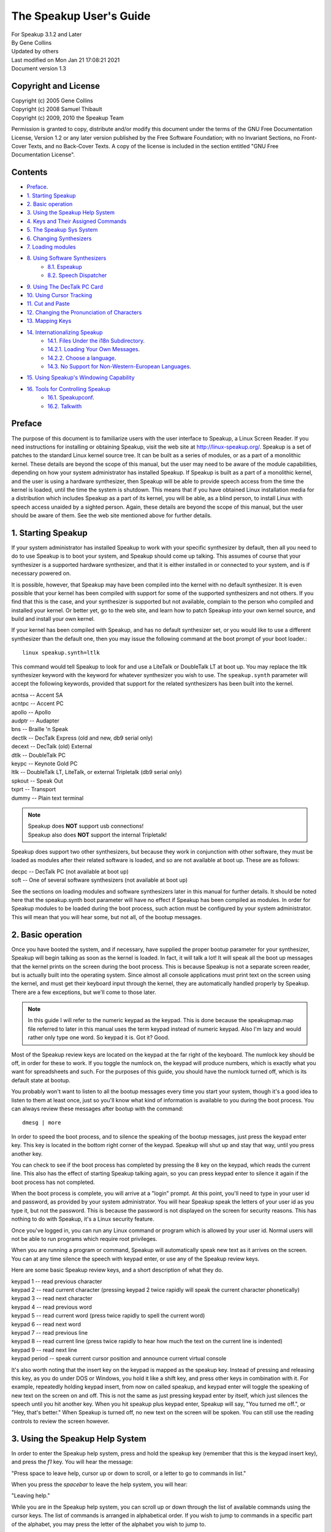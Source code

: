 ========================
The Speakup User's Guide
========================

| For Speakup 3.1.2 and Later
| By Gene Collins
| Updated by others
| Last modified on Mon Jan 21 17:08:21 2021
| Document version 1.3


Copyright and License
=====================

| Copyright (c) 2005  Gene Collins
| Copyright (c) 2008  Samuel Thibault
| Copyright (c) 2009, 2010  the Speakup Team

Permission is granted to copy, distribute and/or modify this document
under the terms of the GNU Free Documentation License, Version 1.2 or
any later version published by the Free Software Foundation; with no
Invariant Sections, no Front-Cover Texts, and no Back-Cover Texts. A
copy of the license is included in the section entitled "GNU Free
Documentation License".


Contents
========

* `Preface`_.

* `1.  Starting Speakup`_
* `2.  Basic operation`_
* `3.  Using the Speakup Help System`_
* `4.  Keys and Their Assigned Commands`_
* `5.  The Speakup Sys System`_
* `6.  Changing Synthesizers`_
* `7.  Loading modules`_
* `8.  Using Software Synthesizers`_
     - `8.1. Espeakup`_
     - `8.2. Speech Dispatcher`_
* `9.  Using The DecTalk PC Card`_
* `10.  Using Cursor Tracking`_
* `11.  Cut and Paste`_
* `12.  Changing the Pronunciation of Characters`_
* `13.  Mapping Keys`_
* `14.  Internationalizing Speakup`_
     - `14.1.  Files Under the i18n Subdirectory`_.
     - `14.2.1.  Loading Your Own Messages`_.
     - `14.2.2. Choose a language`_.
     - `14.3.  No Support for Non-Western-European Languages`_.
* `15.  Using Speakup's Windowing Capability`_
* `16.  Tools for Controlling Speakup`_
     - `16.1.  Speakupconf`_.
     - `16.2.  Talkwith`_


Preface
=======

The purpose of this document is to familiarize users with the user
interface to Speakup, a Linux Screen Reader.  If you need instructions
for installing or obtaining Speakup, visit the web site at
http://linux-speakup.org/.  Speakup is a set of patches to the standard
Linux kernel source tree.  It can be built as a series of modules, or as
a part of a monolithic kernel.  These details are beyond the scope of
this manual, but the user may need to be aware of the module
capabilities, depending on how your system administrator has installed
Speakup.  If Speakup is built as a part of a monolithic kernel, and the
user is using a hardware synthesizer, then Speakup will be able to
provide speech access from the time the kernel is loaded, until the time
the system is shutdown.  This means that if you have obtained Linux
installation media for a distribution which includes Speakup as a part
of its kernel, you will be able, as a blind person, to install Linux
with speech access unaided by a sighted person.  Again, these details
are beyond the scope of this manual, but the user should be aware of
them.  See the web site mentioned above for further details.


1.  Starting Speakup
====================

If your system administrator has installed Speakup to work with your
specific synthesizer by default, then all you need to do to use Speakup
is to boot your system, and Speakup should come up talking.  This
assumes of course  that your synthesizer is a supported hardware
synthesizer, and that it is either installed in or connected to your
system, and is if necessary powered on.

It is possible, however, that Speakup may have been compiled into the
kernel with no default synthesizer.  It is even possible that your
kernel has been compiled with support for some of the supported
synthesizers and not others.  If you find that this is the case, and
your synthesizer is supported but not available, complain to the person
who compiled and installed your kernel.  Or better yet, go to the web
site, and learn how to patch Speakup into your own kernel source, and
build and install your own kernel.

If your kernel has been compiled with Speakup, and has no default
synthesizer set, or you would like to use a different synthesizer than
the default one, then you may issue the following command at the boot
prompt of your boot loader.::

  linux speakup.synth=ltlk

This command would tell Speakup to look for and use a LiteTalk or
DoubleTalk LT at boot up.  You may replace the ltlk synthesizer keyword
with the keyword for whatever synthesizer you wish to use.  The
``speakup.synth`` parameter will accept the following keywords, provided
that support for the related synthesizers has been built into the
kernel.

| acntsa -- Accent SA
| acntpc -- Accent PC
| apollo -- Apollo
| audptr -- Audapter
| bns -- Braille 'n Speak
| dectlk -- DecTalk Express (old and new, db9 serial only)
| decext -- DecTalk (old) External
| dtlk -- DoubleTalk PC
| keypc -- Keynote Gold PC
| ltlk -- DoubleTalk LT, LiteTalk, or external Tripletalk (db9 serial only)
| spkout -- Speak Out
| txprt -- Transport
| dummy -- Plain text terminal

.. note::

   | Speakup does **NOT** support usb connections!
   | Speakup also does **NOT** support the internal Tripletalk!

Speakup does support two other synthesizers, but because they work in
conjunction with other software, they must be loaded as modules after
their related software is loaded, and so are not available at boot up.
These are as follows:

| decpc -- DecTalk PC (not available at boot up)
| soft -- One of several software synthesizers (not available at boot up)

See the sections on loading modules and software synthesizers later in
this manual for further details.  It should be noted here that the
speakup.synth boot parameter will have no effect if Speakup has been
compiled as modules.  In order for Speakup modules to be loaded during
the boot process, such action must be configured by your system
administrator.  This will mean that you will hear some, but not all,  of
the bootup messages.


2.  Basic operation
===================

Once you have booted the system, and if necessary, have supplied the
proper bootup parameter for your synthesizer, Speakup will begin
talking as soon as the kernel is loaded.  In fact, it will talk a lot!
It will speak all the boot up messages that the kernel prints on the
screen during the boot process.  This is because Speakup is not a
separate screen reader, but is actually built into the operating
system.  Since almost all console applications must print text on the
screen using the kernel, and must get their keyboard input through the
kernel, they are automatically handled properly by Speakup.  There are a
few exceptions, but we'll come to those later.

.. note::

  In this guide I will refer to the numeric keypad as the keypad.
  This is done because the speakupmap.map file referred to later in this
  manual uses the term keypad instead of numeric keypad.  Also I'm lazy
  and would rather only type one word.  So keypad it is.  Got it?  Good.

Most of the Speakup review keys are located on the keypad at the far
right of the keyboard.  The numlock key should be off, in order for these
to work.  If you toggle the numlock on, the keypad will produce numbers,
which is exactly what you want for spreadsheets and such.  For the
purposes of this guide, you should have the numlock turned off, which is
its default state at bootup.

You probably won't want to listen to all the bootup messages every time
you start your system, though it's a good idea to listen to them at
least once, just so you'll know what kind of information is available to
you during the boot process.  You can always review these messages after
bootup with the command::

  dmesg | more

In order to speed the boot process, and to silence the speaking of the
bootup messages, just press the keypad enter key.  This key is located
in the bottom right corner of the keypad.  Speakup will shut up and stay
that way, until you press another key.

You can check to see if the boot process has completed by pressing the 8
key on the keypad, which reads the current line.  This also has the
effect of starting Speakup talking again, so you can press keypad enter
to silence it again if the boot process has not completed.

When the boot process is complete, you will arrive at a "login" prompt.
At this point, you'll need to type in your user id and password, as
provided by your system administrator.  You will hear Speakup speak the
letters of your user id as you type it, but not the password.  This is
because the password is not displayed on the screen for security
reasons.  This has nothing to do with Speakup, it's a Linux security
feature.

Once you've logged in, you can run any Linux command or program which is
allowed by your user id.  Normal users will not be able to run programs
which require root privileges.

When you are running a program or command, Speakup will automatically
speak new text as it arrives on the screen.  You can at any time silence
the speech with keypad enter, or use any of the Speakup review keys.

Here are some basic Speakup review keys, and a short description of what
they do.

| keypad 1 -- read previous character
| keypad 2 -- read current character (pressing keypad 2 twice rapidly will speak
	      the current character phonetically)
| keypad 3 -- read next character
| keypad 4 -- read previous word
| keypad 5 -- read current word (press twice rapidly to spell the current word)
| keypad 6 -- read next word
| keypad 7 -- read previous line
| keypad 8 -- read current line (press twice rapidly to hear how much the
	      text on the current line is indented)
| keypad 9 -- read next line
| keypad period -- speak current cursor position and announce current
		   virtual console

It's also worth noting that the insert key on the keypad is mapped
as the speakup key.  Instead of pressing and releasing this key, as you
do under DOS or Windows, you hold it like a shift key, and press other
keys in combination with it.  For example, repeatedly holding keypad
insert, from now on called speakup, and keypad enter will toggle the
speaking of new text on the screen on and off.  This is not the same as
just pressing keypad enter by itself, which just silences the speech
until you hit another key.  When you hit speakup plus keypad enter,
Speakup will say, "You turned me off.", or "Hey, that's better."  When
Speakup is turned off, no new text on the screen will be spoken.  You
can still use the reading controls to review the screen however.


3.  Using the Speakup Help System
=================================

In order to enter the Speakup help system, press and hold the speakup
key (remember that this is the keypad insert key), and press the `f1` key.
You will hear the message:

"Press space to leave help, cursor up or down to scroll, or a letter to
go to commands in list."

When you press the `spacebar` to leave the help system, you will hear:

"Leaving help."

While you are in the Speakup help system, you can scroll up or down
through the list of available commands using the cursor keys.  The list
of commands is arranged in alphabetical order.  If you wish to jump to
commands in a specific part of the alphabet, you may press the letter of
the alphabet you wish to jump to.

You can also just explore by typing keyboard keys.  Pressing keys will
cause Speakup to speak the command associated with that key.  For
example, if you press the keypad 8 key, you will hear:

"Keypad 8 is line, say current."

You'll notice that some commands do not have keys assigned to them.
This is because they are very infrequently used commands, and are also
accessible through the sys system.  We'll discuss the sys system later
in this manual.

You'll also notice that some commands have two keys assigned to them.
This is because Speakup has a built in set of alternative key bindings
for laptop users.  The alternate speakup key is the `caps lock` key.  You
can press and hold the `caps lock` key, while pressing an alternate
speakup command key to activate the command.  On most laptops, the
numeric keypad is defined as the keys in the `j k l` area of the keyboard.

There is usually a function key which turns this keypad function on and
off, and some other key which controls the numlock state.  Toggling the
keypad functionality on and off can become a royal pain.  So, Speakup
gives you a simple way to get at an alternative set of key mappings for
your laptop.  These are also available by default on desktop systems,
because Speakup does not know whether it is running on a desktop or
laptop.  So you may choose which set of Speakup keys to use.  Some
system administrators may have chosen to compile Speakup for a desktop
system without this set of alternate key bindings, but these details are
beyond the scope of this manual.  To use the `caps lock` for its normal
purpose, hold the shift key while toggling the `caps lock` on and off.

.. note::

  Holding the `caps lock` key and pressing the `z` key will toggle the
  alternate `j k l` keypad on and off.


4.  Keys and Their Assigned Commands
====================================

In this section, we'll go through a list of all the speakup keys and
commands.  You can also get a list of commands and assigned keys from
the help system.

The following list was taken from the ``speakupmap.map`` file.  Key
assignments are on the left of the equal sign, and the associated
Speakup commands are on the right.  The designation "spk" means to press
and hold the speakup key, a.k.a. keypad insert, a.k.a. `caps lock`, while
pressing the other specified key.

| spk key_f9 = punc_level_dec
| spk key_f10 = punc_level_inc
| spk key_f11 = reading_punc_dec
| spk key_f12 = reading_punc_inc
| spk key_1 = vol_dec
| spk key_2 =  vol_inc
| spk key_3 = pitch_dec
| spk key_4 = pitch_inc
| spk key_5 = rate_dec
| spk key_6 = rate_inc
| key_kpasterisk = toggle_cursoring
| spk key_kpasterisk = speakup_goto
| spk key_f1 = speakup_help
| spk key_f2 = set_win
| spk key_f3 = clear_win
| spk key_f4 = enable_win
| spk key_f5 = edit_some
| spk key_f6 = edit_most
| spk key_f7 = edit_delim
| spk key_f8 = edit_repeat
| shift spk key_f9 = edit_exnum
|  key_kp7 = say_prev_line
| spk key_kp7 = left_edge
|  key_kp8 = say_line
| double  key_kp8 = say_line_indent
| spk key_kp8 = say_from_top
|  key_kp9 = say_next_line
| spk  key_kp9 = top_edge
|  key_kpminus = speakup_parked
| spk key_kpminus = say_char_num
|  key_kp4 = say_prev_word
| spk key_kp4 = say_from_left
|  key_kp5 = say_word
| double key_kp5 = spell_word
| spk key_kp5 = spell_phonetic
|  key_kp6 = say_next_word
| spk key_kp6 = say_to_right
|  key_kpplus = say_screen
| spk key_kpplus = say_win
|  key_kp1 = say_prev_char
| spk key_kp1 = right_edge
|  key_kp2 = say_char
| spk key_kp2 = say_to_bottom
| double key_kp2 = say_phonetic_char
|  key_kp3 = say_next_char
| spk  key_kp3 = bottom_edge
|  key_kp0 = spk_key
|  key_kpdot = say_position
| spk key_kpdot = say_attributes
| key_kpenter = speakup_quiet
| spk key_kpenter = speakup_off
| key_sysrq = speech_kill
|  key_kpslash = speakup_cut
| spk key_kpslash = speakup_paste
| spk key_pageup = say_first_char
| spk key_pagedown = say_last_char
| key_capslock = spk_key
|  spk key_z = spk_lock
| key_leftmeta = spk_key
| ctrl spk key_0 = speakup_goto
| spk key_u = say_prev_line
| spk key_i = say_line
| double spk key_i = say_line_indent
| spk key_o = say_next_line
| spk key_minus = speakup_parked
| shift spk key_minus = say_char_num
| spk key_j = say_prev_word
| spk key_k = say_word
| double spk key_k = spell_word
| spk key_l = say_next_word
| spk key_m = say_prev_char
| spk key_comma = say_char
| double spk key_comma = say_phonetic_char
| spk key_dot = say_next_char
| spk key_n = say_position
|  ctrl spk key_m = left_edge
|  ctrl spk key_y = top_edge
|  ctrl spk key_dot = right_edge
| ctrl spk key_p = bottom_edge
| spk key_apostrophe = say_screen
| spk key_h = say_from_left
| spk key_y = say_from_top
| spk key_semicolon = say_to_right
| spk key_p = say_to_bottom
| spk key_slash = say_attributes
|  spk key_enter = speakup_quiet
|  ctrl  spk key_enter = speakup_off
|  spk key_9 = speakup_cut
| spk key_8 = speakup_paste
| shift spk key_m = say_first_char
|  ctrl spk key_semicolon = say_last_char
| spk key_r = read_all_doc


5.  The Speakup Sys System
==========================

The Speakup screen reader also creates a speakup subdirectory as a part
of the sys system.

As a convenience, run as root::

  ln -s /sys/accessibility/speakup /speakup

to directly access speakup parameters from /speakup.
You can see these entries by typing the command::

  ls -1 /speakup/*

If you issue the above ls command, you will get back something like
this::

  /speakup/attrib_bleep
  /speakup/bell_pos
  /speakup/bleep_time
  /speakup/bleeps
  /speakup/cursor_time
  /speakup/delimiters
  /speakup/ex_num
  /speakup/key_echo
  /speakup/keymap
  /speakup/no_interrupt
  /speakup/punc_all
  /speakup/punc_level
  /speakup/punc_most
  /speakup/punc_some
  /speakup/reading_punc
  /speakup/repeats
  /speakup/say_control
  /speakup/say_word_ctl
  /speakup/silent
  /speakup/spell_delay
  /speakup/synth
  /speakup/synth_direct
  /speakup/version

  /speakup/i18n:
  announcements
  characters
  chartab
  colors
  ctl_keys
  formatted
  function_names
  key_names
  states

  /speakup/soft:
  caps_start
  caps_stop
  delay_time
  direct
  freq
  full_time
  jiffy_delta
  pitch
  inflection
  punct
  rate
  tone
  trigger_time
  voice
  vol

Notice the two subdirectories of ``/speakup``: ``/speakup/i18n`` and
``/speakup/soft``.
The `i18n` subdirectory is described in a later section.
The files under ``/speakup/soft`` represent settings that are specific to the
driver for the software synthesizer.  If you use the LiteTalk, your
synthesizer-specific settings would be found in ``/speakup/ltlk``.  In other words,
a subdirectory named ``/speakup/KWD`` is created to hold parameters specific
to the device whose keyword is KWD.
These parameters include volume, rate, pitch, and others.

In addition to using the Speakup hot keys to change such things as
volume, pitch, and rate, you can also echo values to the appropriate
entry in the ``/speakup`` directory.  This is very useful, since it
lets you control Speakup parameters from within a script.  How you
would write such scripts is somewhat beyond the scope of this manual,
but I will include a couple of simple examples here to give you a
general idea of what such scripts can do.

Suppose for example, that you wanted to control both the punctuation
level and the reading punctuation level at the same time.  For
simplicity, we'll call them punc0, punc1, punc2, and punc3.  The scripts
might look something like this:

.. code-block:: shell

  #!/bin/bash
  # punc0
  # set punc and reading punc levels to 0
  echo 0 >/speakup/punc_level
  echo 0 >/speakup/reading_punc
  echo Punctuation level set to 0.

  #!/bin/bash
  # punc1
  # set punc and reading punc levels to 1
  echo 1 >/speakup/punc_level
  echo 1 >/speakup/reading_punc
  echo Punctuation level set to 1.

  #!/bin/bash
  # punc2
  # set punc and reading punc levels to 2
  echo 2 >/speakup/punc_level
  echo 2 >/speakup/reading_punc
  echo Punctuation level set to 2.

  #!/bin/bash
  # punc3
  # set punc and reading punc levels to 3
  echo 3 >/speakup/punc_level
  echo 3 >/speakup/reading_punc
  echo Punctuation level set to 3.

If you were to store these four small scripts in a directory in your
path, perhaps ``/usr/local/bin``, and set the permissions to 755 with the
``chmod`` command, then you could change the default reading punc and
punctuation levels at the same time by issuing just one command.  For
example, if you were to execute the punc3 command at your shell prompt,
then the reading punc and punc level would both get set to 3.

.. note::

  The above scripts were written to work with bash, but
  regardless of which shell you use, you should be able to do something
  similar.

The Speakup sys system also has another interesting use.  You can echo
Speakup parameters into the sys system in a script during system
startup, and speakup will return to your preferred parameters every time
the system is rebooted.

Most of the Speakup sys parameters can be manipulated by a regular user
on the system.  However, there are a few parameters that are dangerous
enough that they should only be manipulated by the root user on your
system.  There are even some parameters that are read only, and cannot
be written to at all.  For example, the version entry in the Speakup
sys system is read only.  This is because there is no reason for a user
to tamper with the version number which is reported by Speakup.  Doing
an ``ls -l`` on ``/speakup/version`` will return this::

  -r--r--r--    1 root     root            0 Mar 21 13:46 /speakup/version

As you can see, the version entry in the Speakup sys system is read
only, is owned by root, and belongs to the root group.  Doing a cat of
``/speakup/version`` will display the Speakup version number, like
this::

  cat /speakup/version
  Speakup v-2.00 CVS: Thu Oct 21 10:38:21 EDT 2004
  synth dtlk version 1.1

The display shows the Speakup version number, along with the version
number of the driver for the current synthesizer.

Looking at entries in the Speakup sys system can be useful in many
ways.  For example, you might wish to know what level your volume is set
at.  You could type::

  cat /speakup/KWD/vol
  # Replace KWD with the keyword for your synthesizer, E.G., ltlk for LiteTalk.
  5

The number five which comes back is the level at which the synthesizer
volume is set at.

All the entries in the Speakup sys system are readable, some are
writable by root only, and some are writable by everyone.  Unless you
know what you are doing, you should probably leave the ones that are
writable by root only alone.  Most of the names are self explanatory.
Vol for controlling volume, pitch for pitch, inflection for pitch range, rate
for controlling speaking rate, etc.  If you find one you aren't sure about, you
can post a query on the Speakup list.


6.  Changing Synthesizers
=========================

It is possible to change to a different synthesizer while speakup is
running.  In other words, it is not necessary to reboot the system
in order to use a different synthesizer.  You can simply echo the
synthesizer keyword to the ``/speakup/synth`` sys entry.
Depending on your situation, you may wish to echo none to the synth
sys entry, to disable speech while one synthesizer is disconnected and
a second one is connected in its place.  Then echo the keyword for the
new synthesizer into the synth sys entry in order to start speech
with the newly connected synthesizer.  See the list of synthesizer
keywords in section 1 to find the keyword which matches your synth.


7.  Loading modules
===================

As mentioned earlier, Speakup can either be completely compiled into the
kernel, with the exception of the help module, or it can be compiled as
a series of modules.   When compiled as modules, Speakup will only be
able to speak some of the bootup messages if your system administrator
has configured the system to load the modules at boo time. The modules
can  be loaded after the file systems have been checked and mounted, or
from an initrd.  There is a third possibility.  Speakup can be compiled
with some components built into the kernel, and others as modules.  As
we'll see in the next section, this is particularly useful when you are
working with software synthesizers.

If Speakup is completely compiled as modules, then you must use the
modprobe command to load Speakup.  You do this by loading the module for
the synthesizer driver you wish to use.  The driver modules are all
named speakup_<keyword>, where <keyword> is the keyword for the
synthesizer you want.  So, in order to load the driver for the DecTalk
Express, you would type the following command::

  modprobe speakup_dectlk

Issuing this command would load the DecTalk Express driver and all other
related Speakup modules necessary to get Speakup up and running.

To completely unload Speakup, again presuming that it is entirely built
as modules, you would give the command::

  modprobe -r speakup_dectlk

The above command assumes you were running a DecTalk Express.  If you
were using a different synth, then you would substitute its keyword in
place of `dectlk`.

If you have multiple drivers loaded, you need to unload all of them, in
order to completely unload Speakup.
For example, if you have loaded both the dectlk and ltlk drivers, use the
command::

  modprobe -r speakup_dectlk speakup_ltlk

You cannot unload the driver for software synthesizers when a user-space
daemon is using ``/dev/softsynth``.  First, kill the daemon.  Next, remove
the driver with the command::

  modprobe -r speakup_soft

Now, suppose we have a situation where the main Speakup component
is built into the kernel, and some or all of the drivers are built as
modules.  Since the main part of Speakup is compiled into the kernel, a
partial Speakup sys system has been created which we can take advantage
of by simply echoing the synthesizer keyword into the
``/speakup/synth`` sys entry.  This will cause the kernel to
automatically load the appropriate driver module, and start Speakup
talking.  To switch to another synth, just echo a new keyword to the
synth sys entry.  For example, to load the DoubleTalk LT driver,
you would type::

  echo ltlk >/speakup/synth

You can use the ``modprobe -r`` command to unload driver modules, regardless
of whether the main part of Speakup has been built into the kernel or
not.


8.  Using Software Synthesizers
===============================

Using a software synthesizer requires that some other software be
installed and running on your system.  For this reason, software
synthesizers are not available for use at bootup, or during a system
installation process.
There are two freely-available solutions for software speech: Espeakup and
Speech Dispatcher.
These are described in subsections `8.1. Espeakup`_ and
`8.2. Speech Dispatcher`_, respectively.

During the rest of this section, we assume that `speakup_soft` is either
built in to your kernel, or loaded as a module.

If your system does not have udev installed , before you can use a
software synthesizer, you must have created the ``/dev/softsynth`` device.
If you have not already done so, issue the following commands as root::

  cd /dev
  mknod softsynth c 10 26

While we are at it, we might just as well create the ``/dev/synth`` device,
which can be used to let user space programs send information to your
synthesizer.  To create ``/dev/synth``, change to the ``/dev`` directory, and
issue the following command as root::

  mknod synth c 10 25

of both.

8.1. Espeakup
-------------

Espeakup is a connector between Speakup and the eSpeak software synthesizer.
Espeakup may already be available as a package for your distribution
of Linux.  If it is not packaged, you need to install it manually.
You can find it in the ``contrib/`` subdirectory of the Speakup sources.
The filename is ``espeakup-$VERSION.tar.bz2``, where ``$VERSION``
depends on the current release of Espeakup.  The Speakup 3.1.2 source
ships with version 0.71 of Espeakup.
The README file included with the Espeakup sources describes the process
of manual installation.

Assuming that Espeakup is installed, either by the user or by the distributor,
follow these steps to use it.

Tell Speakup to use the "soft driver::

  echo soft > /speakup/synth

Finally, start the espeakup program.  There are two ways to do it.
Both require root privileges.

If Espeakup was installed as a package for your Linux distribution,
you probably have a distribution-specific script that controls the operation
of the daemon.  Look for a file named espeakup under ``/etc/init.d`` or
``/etc/rc.d``.  Execute the following command with root privileges::

  /etc/init.d/espeakup start

Replace ``init.d`` with ``rc.d``, if your distribution uses scripts located
under ``/etc/rc.d``.
Your distribution will also have a procedure for starting daemons at
boot-time, so it is possible to have software speech as soon as user-space
daemons are started by the bootup scripts.
These procedures are not described in this document.

If you built Espeakup manually, the ``make install`` step placed the binary
under ``/usr/bin``.
Run the following command as root::

  /usr/bin/espeakup

Espeakup should start speaking.

8.2. Speech Dispatcher
----------------------

For this option, you must have a package called
Speech Dispatcher running on your system, and it must be configured to
work with one of its supported software synthesizers.

Two open source synthesizers you might use are Flite and Festival.  You
might also choose to purchase the Software DecTalk from Fonix Sales Inc.
If you run a google search for Fonix, you'll find their web site.

You can obtain a copy of Speech Dispatcher from free(b)soft at
http://www.freebsoft.org/.  Follow the installation instructions that
come with Speech Dispatcher in order to install and configure Speech
Dispatcher.  You can check out the web site for your Linux distribution
in order to get a copy of either Flite or Festival.  Your Linux
distribution may also have a precompiled Speech Dispatcher package.

Once you've installed, configured, and tested Speech Dispatcher with your
chosen software synthesizer, you still need one more piece of software
in order to make things work.  You need a package called speechd-up.
You get it from the free(b)soft web site mentioned above.  After you've
compiled and installed speechd-up, you are almost ready to begin using
your software synthesizer.

Now you can begin using your software synthesizer.  In order to do so,
echo the soft keyword to the synth sys entry like this::

  echo soft >/speakup/synth

Next run the speechd_up command like this::

  speechd_up &

Your synth should now start talking, and you should be able to adjust
the pitch, rate, etc.


9.  Using The DecTalk PC Card
=============================

The DecTalk PC card is an ISA card that is inserted into one of the ISA
slots in your computer.  It requires that the DecTalk PC software be
installed on your computer, and that the software be loaded onto the
Dectalk PC card before it can be used.

You can get the ``dec_pc.tgz`` file from the linux-speakup.org site.  The
``dec_pc.tgz`` file is in the ``~ftp/pub/linux/speakup`` directory.

After you have downloaded the ``dec_pc.tgz`` file, untar it in your home
directory, and read the Readme file in the newly created ``dec_pc``
directory.

The easiest way to get the software working is to copy the entire ``dec_pc``
directory into ``/user/local/lib``.  To do this, su to root in your home
directory, and issue the command::

  cp dec_pc /usr/local/lib

You will need to copy the dtload command from the dec_pc directory to a
directory in your path. Either ``/usr/bin`` or ``/usr/local/bin`` is a
good choice.

You can now run the dtload command in order to load the DecTalk PC
software onto the card.  After you have done this, ``echo`` the decpc
keyword to the synth entry in the sys system like this::

  echo decpc >/speakup/synth

Your DecTalk PC should start talking, and then you can adjust the pitch,
rate, volume, voice, etc.  The voice entry in the Speakup sys system
will accept a number from 0 through 7 for the DecTalk PC synthesizer,
which will give you access to some of the DecTalk voices.


10.  Using Cursor Tracking
==========================

In Speakup version 2.0 and later, cursor tracking is turned on by
default.  This means that when you are using an editor, Speakup will
automatically speak characters as you move left and right with the
cursor keys, and lines as you move up and down with the cursor keys.
This is the traditional sort of cursor tracking.
Recent versions of Speakup provide two additional ways to control the
text that is spoken when the cursor is moved:
"highlight tracking" and "read window."
They are described later in this section.
Sometimes, these modes get in your way, so you can disable cursor tracking
altogether.

You may select among the various forms of cursor tracking using the keypad
asterisk key.
Each time you press this key, a new mode is selected, and Speakup speaks
the name of the new mode.  The names for the four possible states of cursor
tracking are: "cursoring on", "highlight tracking", "read window",
and "cursoring off."  The keypad asterisk key moves through the list of
modes in a circular fashion.

If highlight tracking is enabled, Speakup tracks highlighted text,
rather than the cursor itself. When you move the cursor with the arrow keys,
Speakup speaks the currently highlighted information.
This is useful when moving through various menus and dialog boxes.
If cursor tracking isn't helping you while navigating a menu,
try highlight tracking.

With the "read window" variety of cursor tracking, you can limit the text
that Speakup speaks by specifying a window of interest on the screen.
See section 15 for a description of the process of defining windows.
When you move the cursor via the arrow keys, Speakup only speaks
the contents of the window.  This is especially helpful when you are hearing
superfluous speech.  Consider the following example.

Suppose that you are at a shell prompt.  You use bash, and you want to
explore your command history using the up and down arrow keys.  If you
have enabled cursor tracking, you will hear two pieces of information.
Speakup speaks both your shell prompt and the current entry from the
command history.  You may not want to hear the prompt repeated
each time you move, so you can silence it by specifying a window.  Find
the last line of text on the screen.  Clear the current window by pressing
the key combination speakup `f3`.  Use the review cursor to find the first
character that follows your shell prompt.  Press speakup + `f2` twice, to
define a one-line window.  The boundaries of the window are the
character following the shell prompt and the end of the line.  Now, cycle
through the cursor tracking modes using keypad asterisk, until Speakup
says "read window."  Move through your history using your arrow keys.
You will notice that Speakup no longer speaks the redundant prompt.

Some folks like to turn cursor tracking off while they are using the
lynx web browser.  You definitely want to turn cursor tracking off when
you are using the alsamixer application.  Otherwise, you won't be able
to hear your mixer settings while you are using the arrow keys.


11.  Cut and Paste
==================

One of Speakup's more useful features is the ability to cut and paste
text on the screen.  This means that you can capture information from a
program, and paste that captured text into a different place in the
program, or into an entirely different program, which may even be
running on a different console.

For example, in this manual, we have made references to several web
sites.  It would be nice if you could cut and paste these urls into your
web browser.  Speakup does this quite nicely.  Suppose you wanted to
past the following url into your browser:

http://linux-speakup.org/

Use the speakup review keys to position the reading cursor on the first
character of the above url.  When the reading cursor is in position,
press the keypad slash key once.  Speakup will say, "mark".  Next,
position the reading cursor on the rightmost character of the above
url. Press the keypad slash key once again to actually cut the text
from the screen.  Speakup will say, "cut".  Although we call this
cutting, Speakup does not actually delete the cut text from the screen.
It makes a copy of the text in a special buffer for later pasting.

Now that you have the url cut from the screen, you can paste it into
your browser, or even paste the url on a command line as an argument to
your browser.

Suppose you want to start lynx and go to the Speakup site.

You can switch to a different console with the alt left and right
arrows, or you can switch to a specific console by typing alt and a
function key.  These are not Speakup commands, just standard Linux
console capabilities.

Once you've changed to an appropriate console, and are at a shell prompt,
type the word lynx, followed by a space.  Now press and hold the speakup
key, while you type the keypad slash character.  The url will be pasted
onto the command line, just as though you had typed it in.  Press the
enter key to execute the command.

The paste buffer will continue to hold the cut information, until a new
mark and cut operation is carried out.  This means you can paste the cut
information as many times as you like before doing another cut
operation.

You are not limited to cutting and pasting only one line on the screen.
You can also cut and paste rectangular regions of the screen.  Just
position the reading cursor at the top left corner of the text to be
cut, mark it with the keypad slash key, then position the reading cursor
at the bottom right corner of the region to be cut, and cut it with the
keypad slash key.


12.  Changing the Pronunciation of Characters
=============================================

Through the ``/speakup/i18n/characters`` sys entry, Speakup gives you the
ability to change how Speakup pronounces a given character.  You could,
for example, change how some punctuation characters are spoken.  You can
even change how Speakup will pronounce certain letters.

You may, for example, wish to change how Speakup pronounces the z
character.  The author of Speakup, Kirk Reiser, is Canadian, and thus
believes that the z should be pronounced zed.  If you are an American,
you might wish to use the zee pronunciation instead of zed.  You can
change the pronunciation of both the upper and lower case z with the
following two commands::

  echo 90 zee >/speakup/characters
  echo 122 zee >/speakup/characters

Let's examine the parts of the two previous commands.  They are issued
at the shell prompt, and could be placed in a startup script.

The word echo tells the shell that you want to have it display the
string of characters that follow the word echo.  If you were to just
type::

  echo hello.

You would get the word hello printed on your screen as soon as you
pressed the enter key.  In this case, we are echoing strings that we
want to be redirected into the sys system.

The numbers 90 and 122 in the above echo commands are the ascii numeric
values for the upper and lower case z, the characters we wish to change.

The string zee is the pronunciation that we want Speakup to use for the
upper and lower case z.

The ``>`` symbol redirects the output of the echo command to a file, just
like in DOS, or at the Windows command prompt.

And finally, ``/speakup/i18n/characters`` is the file entry in the sys system
where we want the output to be directed.  Speakup looks at the numeric
value of the character we want to change, and inserts the pronunciation
string into an internal table.

You can look at the whole table with the following command::

  cat /speakup/i18n/characters

Speakup will then print out the entire character pronunciation table.  I
won't display it here, but leave you to look at it at your convenience.


13.  Mapping Keys
=================

Speakup has the capability of allowing you to assign or "map" keys to
internal Speakup commands.  This section necessarily assumes you have a
Linux kernel source tree installed, and that it has been patched and
configured with Speakup.  How you do this is beyond the scope of this
manual.  For this information, visit the Speakup web site at
http://linux-speakup.org/.  The reason you'll need the kernel source
tree patched with Speakup is that the genmap utility you'll need for
processing keymaps is in the
``/usr/src/linux-<version_number>/drivers/char/speakup`` directory.  The
``<version_number>`` in the above directory path is the version number of
the Linux source tree you are working with.

So ok, you've gone off and gotten your kernel source tree, and patched
and configured it.  Now you can start manipulating keymaps.

You can either use the
``/usr/src/linux-<version_number>/drivers/char/speakup/speakupmap.map`` file
included with the Speakup source, or you can cut and paste the copy in
section 4 into a separate file.  If you use the one in the Speakup
source tree, make sure you make a backup of it before you start making
changes.  You have been warned!

Suppose that you want to swap the key assignments for the Speakup
say_last_char and the Speakup say_first_char commands.  The
speakupmap.map lists the key mappings for these two commands as follows::

  spk key_pageup = say_first_char
  spk key_pagedown = say_last_char

You can edit your copy of the speakupmap.map file and swap the command
names on the right side of the ``=`` (equals) sign.  You did make a backup,
right?  The new keymap lines would look like this::

  spk key_pageup = say_last_char
  spk key_pagedown = say_first_char

After you edit your copy of the speakupmap.map file, save it under a new
file name, perhaps newmap.map.  Then exit your editor and return to the
shell prompt.

You are now ready to load your keymap with your swapped key assignments.
Assuming that you saved your new keymap as the file newmap.map, you
would load your keymap into the sys system like this::

  /usr/src/linux-<version_number>/drivers/char/speakup/genmap newmap.map >/speakup/keymap


.. note::

  Remember to substitute your kernel version number for the
  ``<version_number>`` in the above command.

Your say first and say last characters should now be swapped.  Pressing
speakup pagedown should read you the first non-whitespace character on
the line your reading cursor is in, and pressing speakup pageup should
read you the last character on the line your reading cursor is in.

.. note::

  These new mappings will only stay in effect until you reboot,
  or until you load another keymap.

One final warning.  If you try to load a partial map, you will quickly
find that all the mappings you didn't include in your file got deleted
from the working map.  Be extremely careful, and always make a backup!
You have been warned!


14.  Internationalizing Speakup
===============================

Speakup indicates various conditions to the user by speaking messages.
For instance, when you move to the left edge of the screen with the
review keys, Speakup says, "left."
Prior to version 3.1.0 of Speakup, all of these messages were in English,
and they could not be changed.  If you used a non-English synthesizer,
you still heard English messages, such as "left" and "cursoring on."
In version 3.1.0 or higher, one may load translations for the various
messages via the ``/sys`` filesystem.

The directory ``/speakup/i18n`` contains several collections of messages.
Each group of messages is stored in its own file.
The following section lists all of these files, along with a brief description
of each.

14.1.  Files Under the i18n Subdirectory
----------------------------------------

announcements
  This file contains various general announcements, most of which cannot
  be categorized.  You will find messages such as "You killed Speakup",
  "I'm alive", "leaving help", "parked", "unparked", and others.
  You will also find the names of the screen edges and cursor tracking modes
  here.

characters
  See `12.  Changing the Pronunciation of Characters`_ for a description
  of this file.

chartab
  See `12.  Changing the Pronunciation of Characters`_.  Unlike the rest
  of the files in the i18n subdirectory, this one does not contain messages
  to be spoken.

colors
  When you use the "say attributes" function, Speakup says the name of the
  foreground and background colors.  These names come from the i18n/colors
  file.

ctl_keys
  Here, you will find names of control keys.  These are used with Speakup's
  say_control feature.

formatted
  This group of messages contains embedded formatting codes, to specify
  the type and width of displayed data.  If you change these, you must
  preserve all of the formatting codes, and they must appear in the order
  used by the default messages.

function_names
  Here, you will find a list of names for Speakup functions.  These are used
  by the help system.  For example, suppose that you have activated help mode,
  and you pressed keypad 3.  Speakup says:
  "keypad 3 is character, say next."
  The message "character, say next" names a Speakup function, and it
  comes from this function_names file.

key_names
  Again, key_names is used by Speakup's help system.  In the previous
  example, Speakup said that you pressed "keypad 3."
  This name came from the key_names file.

states
  This file contains names for key states.
  Again, these are part of the help system.  For instance, if you had pressed
  speakup + keypad 3, you would hear:
  "speakup keypad 3 is go to bottom edge."
  The speakup key is depressed, so the name of the key state is speakup.
  This part of the message comes from the states collection.

14.2.1.  Loading Your Own Messages
----------------------------------

The files under the i18n subdirectory all follow the same format.
They consist of lines, with one message per line.
Each message is represented by a number, followed by the text of the message.
The number is the position of the message in the given collection.
For example, if you view the file ``/speakup/i18n/colors``, you will see the
following list::

  0 - black
  1 - blue
  2 - green
  3 - cyan
  4 - red
  5 - magenta
  6 - yellow
  7 - white
  8 - grey

You can change one message, or you can change a whole group.
To load a whole collection of messages from a new source, simply use
the cp command::

  cp ~/my_colors /speakup/i18n/colors

You can change an individual message with the echo command,
as shown in the following example.

The Spanish name for the color blue is azul.
Looking at the colors file, we see that the name "blue" is at position 1
within the colors group.  Let's change blue to azul::

  echo '1 azul' > /speakup/i18n/colors

The next time that Speakup says message 1 from the colors group, it will
say "azul", rather than "blue."

14.2.2. Choose a language
-------------------------

In the future, translations into various languages will be made available,
and most users will just load the files necessary for their language. So far,
only French language is available beyond native Canadian English language.

French is only available after you are logged in.

Canadian English is the default language. To toggle another language,
download the source of Speakup and untar it in your home directory. The
following command should let you do this::

  tar xvjf speakup-<version>.tar.bz2

where ``<version>`` is the version number of the application.

Next, change to the newly created directory, then into the tools/ directory, and
run the script speakup_setlocale. You are asked the language that you want to
use. Type the number associated to your language (e.g. fr for French) then press
Enter. Needed files are copied in the i18n directory.

Note: the speakupconf must be installed on your system so that settings are saved.
Otherwise, you will have an error: your language will be loaded but you will
have to run the script again every time Speakup restarts.
See section 16.1. for information about speakupconf.

You will have to repeat these steps for any change of locale, i.e. if you wish
change the speakup's language or charset (iso-8859-15 ou UTF-8).

If you wish store the settings, note that at your next login, you will need to
do::

  speakup load

Alternatively, you can add the above line to your file
``~/.bashrc`` or ``~/.bash_profile``.

If your system administrator ran himself the script, all the users will be able
to change from English to the language choosed by root and do directly
speakupconf load (or add this to the ``~/.bashrc`` or
``~/.bash_profile`` file). If there are several languages to handle, the
administrator (or every user) will have to run the first steps until speakupconf
save, choosing the appropriate language, in every user's home directory. Every
user will then be able to do speakupconf load, Speakup will load his own settings.

14.3.  No Support for Non-Western-European Languages
----------------------------------------------------

As of the current release, Speakup only supports Western European languages.
Support for the extended characters used by languages outside of the Western
European family of languages is a work in progress.


15.  Using Speakup's Windowing Capability
=========================================

Speakup has the capability of defining and manipulating windows on the
screen.  Speakup uses the term "Window", to mean a user defined area of
the screen.  The key strokes for defining and manipulating Speakup
windows are as follows::

  speakup + f2 -- Set the bounds of the window.
  Speakup + f3 -- clear the current window definition.
  speakup + f4 -- Toggle window silence on and off.
  speakup + keypad plus -- Say the currently defined window.

These capabilities are useful for tracking a certain part of the screen
without rereading the whole screen, or for silencing a part of the
screen that is constantly changing, such as a clock or status line.

There is no way to save these window settings, and you can only have one
window defined for each virtual console.  There is also no way to have
windows automatically defined for specific applications.

In order to define a window, use the review keys to move your reading
cursor to the beginning of the area you want to define.  Then press
speakup + `f2`.  Speakup will tell you that the window starts at the
indicated row and column position.  Then move the reading cursor to the
end of the area to be defined as a window, and press speakup + `f2` again.
If there is more than one line in the window, Speakup will tell you
that the window ends at the indicated row and column position.  If there
is only one line in the window, then Speakup will tell you that the
window is the specified line on the screen.  If you are only defining a
one line window, you can just press speakup + `f2` twice after placing the
reading cursor on the line you want to define as a window.  It is not
necessary to position the reading cursor at the end of the line in order
to define the whole line as a window.


16.  Tools for Controlling Speakup
==================================

The speakup distribution includes extra tools (in the tools directory)
which were written to make speakup easier to use.  This section will
briefly describe the use of these tools.

16.1.  Speakupconf
------------------

speakupconf began life as a contribution from Steve Holmes, a member of
the speakup community.  We would like to thank him for his work on the
early versions of this project.

This script may be installed as part of your linux distribution, but if
it isn't, the recommended places to put it are ``/usr/local/bin`` or
``/usr/bin``.  This script can be run by any user, so it does not require
root privileges.

Speakupconf allows you to save and load your Speakup settings.  It works
by reading and writing the ``/sys`` files described above.

The directory that speakupconf uses to store your settings depends on
whether it is run from the root account.  If you execute speakupconf as
root, it uses the directory ``/etc/speakup``.  Otherwise, it uses the directory
``~/.speakup``, where ``~`` is your home directory.
Anyone who needs to use Speakup from your console can load his own custom
settings with this script.

speakupconf takes one required argument: load or save.
Use the command::

  speakupconf save

to save your Speakup settings, and::

  speakupconf load

to load them into Speakup.

A second argument may be specified to use an alternate directory to
load or save the speakup parameters.

16.2.  Talkwith
---------------

Charles Hallenbeck, another member of the speakup community, wrote the
initial versions of this script, and we would also like to thank him for
his work on it.

This script needs root privileges to run, so if it is not installed as
part of your linux distribution, the recommended places to install it
are ``/usr/local/sbin`` or ``/usr/sbin``.

Talkwith allows you to switch synthesizers on the fly.  It takes a synthesizer
name as an argument.  For instance,
talkwith dectlk
causes Speakup to use the DecTalk Express.  If you wish to switch to a
software synthesizer, you must also indicate which daemon you wish to
use.  There are two possible choices:
spd and espeakup.  spd is an abbreviation for speechd-up.
If you wish to use espeakup for software synthesis, give the command
talkwith soft espeakup
To use speechd-up, type::

  talkwith soft spd

Any arguments that follow the name of the daemon are passed to the daemon
when it is invoked.  For instance::

  talkwith espeakup --default-voice=fr

causes espeakup to use the French voice.

.. note::

  Talkwith must always be executed with root privileges.

Talkwith does not attempt to load your settings after the new
synthesizer is activated.  You can use speakupconf to load your settings
if desired.


Document License
================

                GNU Free Documentation License
                  Version 1.2, November 2002


Copyright (C) 2000,2001,2002  Free Software Foundation, Inc.
Everyone is permitted to copy and distribute verbatim copies
of this license document, but changing it is not allowed.


0. PREAMBLE

The purpose of this License is to make a manual, textbook, or other
functional and useful document "free" in the sense of freedom: to
assure everyone the effective freedom to copy and redistribute it,
with or without modifying it, either commercially or noncommercially.
Secondarily, this License preserves for the author and publisher a way
to get credit for their work, while not being considered responsible
for modifications made by others.

This License is a kind of "copyleft", which means that derivative
works of the document must themselves be free in the same sense.  It
complements the GNU General Public License, which is a copyleft
license designed for free software.

We have designed this License in order to use it for manuals for free
software, because free software needs free documentation: a free
program should come with manuals providing the same freedoms that the
software does.  But this License is not limited to software manuals;
it can be used for any textual work, regardless of subject matter or
whether it is published as a printed book.  We recommend this License
principally for works whose purpose is instruction or reference.


1. APPLICABILITY AND DEFINITIONS

This License applies to any manual or other work, in any medium, that
contains a notice placed by the copyright holder saying it can be
distributed under the terms of this License.  Such a notice grants a
world-wide, royalty-free license, unlimited in duration, to use that
work under the conditions stated herein.  The "Document", below,
refers to any such manual or work.  Any member of the public is a
licensee, and is addressed as "you".  You accept the license if you
copy, modify or distribute the work in a way requiring permission
under copyright law.

A "Modified Version" of the Document means any work containing the
Document or a portion of it, either copied verbatim, or with
modifications and/or translated into another language.

A "Secondary Section" is a named appendix or a front-matter section of
the Document that deals exclusively with the relationship of the
publishers or authors of the Document to the Document's overall subject
(or to related matters) and contains nothing that could fall directly
within that overall subject.  (Thus, if the Document is in part a
textbook of mathematics, a Secondary Section may not explain any
mathematics.)  The relationship could be a matter of historical
connection with the subject or with related matters, or of legal,
commercial, philosophical, ethical or political position regarding
them.

The "Invariant Sections" are certain Secondary Sections whose titles
are designated, as being those of Invariant Sections, in the notice
that says that the Document is released under this License.  If a
section does not fit the above definition of Secondary then it is not
allowed to be designated as Invariant.  The Document may contain zero
Invariant Sections.  If the Document does not identify any Invariant
Sections then there are none.

The "Cover Texts" are certain short passages of text that are listed,
as Front-Cover Texts or Back-Cover Texts, in the notice that says that
the Document is released under this License.  A Front-Cover Text may
be at most 5 words, and a Back-Cover Text may be at most 25 words.

A "Transparent" copy of the Document means a machine-readable copy,
represented in a format whose specification is available to the
general public, that is suitable for revising the document
straightforwardly with generic text editors or (for images composed of
pixels) generic paint programs or (for drawings) some widely available
drawing editor, and that is suitable for input to text formatters or
for automatic translation to a variety of formats suitable for input
to text formatters.  A copy made in an otherwise Transparent file
format whose markup, or absence of markup, has been arranged to thwart
or discourage subsequent modification by readers is not Transparent.
An image format is not Transparent if used for any substantial amount
of text.  A copy that is not "Transparent" is called "Opaque".

Examples of suitable formats for Transparent copies include plain
ASCII without markup, Texinfo input format, LaTeX input format, SGML
or XML using a publicly available DTD, and standard-conforming simple
HTML, PostScript or PDF designed for human modification.  Examples of
transparent image formats include PNG, XCF and JPG.  Opaque formats
include proprietary formats that can be read and edited only by
proprietary word processors, SGML or XML for which the DTD and/or
processing tools are not generally available, and the
machine-generated HTML, PostScript or PDF produced by some word
processors for output purposes only.

The "Title Page" means, for a printed book, the title page itself,
plus such following pages as are needed to hold, legibly, the material
this License requires to appear in the title page.  For works in
formats which do not have any title page as such, "Title Page" means
the text near the most prominent appearance of the work's title,
preceding the beginning of the body of the text.

A section "Entitled XYZ" means a named subunit of the Document whose
title either is precisely XYZ or contains XYZ in parentheses following
text that translates XYZ in another language.  (Here XYZ stands for a
specific section name mentioned below, such as "Acknowledgements",
"Dedications", "Endorsements", or "History".)  To "Preserve the Title"
of such a section when you modify the Document means that it remains a
section "Entitled XYZ" according to this definition.

The Document may include Warranty Disclaimers next to the notice which
states that this License applies to the Document.  These Warranty
Disclaimers are considered to be included by reference in this
License, but only as regards disclaiming warranties: any other
implication that these Warranty Disclaimers may have is void and has
no effect on the meaning of this License.


2. VERBATIM COPYING

You may copy and distribute the Document in any medium, either
commercially or noncommercially, provided that this License, the
copyright notices, and the license notice saying this License applies
to the Document are reproduced in all copies, and that you add no other
conditions whatsoever to those of this License.  You may not use
technical measures to obstruct or control the reading or further
copying of the copies you make or distribute.  However, you may accept
compensation in exchange for copies.  If you distribute a large enough
number of copies you must also follow the conditions in section 3.

You may also lend copies, under the same conditions stated above, and
you may publicly display copies.


3. COPYING IN QUANTITY

If you publish printed copies (or copies in media that commonly have
printed covers) of the Document, numbering more than 100, and the
Document's license notice requires Cover Texts, you must enclose the
copies in covers that carry, clearly and legibly, all these Cover
Texts: Front-Cover Texts on the front cover, and Back-Cover Texts on
the back cover.  Both covers must also clearly and legibly identify
you as the publisher of these copies.  The front cover must present
the full title with all words of the title equally prominent and
visible.  You may add other material on the covers in addition.
Copying with changes limited to the covers, as long as they preserve
the title of the Document and satisfy these conditions, can be treated
as verbatim copying in other respects.

If the required texts for either cover are too voluminous to fit
legibly, you should put the first ones listed (as many as fit
reasonably) on the actual cover, and continue the rest onto adjacent
pages.

If you publish or distribute Opaque copies of the Document numbering
more than 100, you must either include a machine-readable Transparent
copy along with each Opaque copy, or state in or with each Opaque copy
a computer-network location from which the general network-using
public has access to download using public-standard network protocols
a complete Transparent copy of the Document, free of added material.
If you use the latter option, you must take reasonably prudent steps,
when you begin distribution of Opaque copies in quantity, to ensure
that this Transparent copy will remain thus accessible at the stated
location until at least one year after the last time you distribute an
Opaque copy (directly or through your agents or retailers) of that
edition to the public.

It is requested, but not required, that you contact the authors of the
Document well before redistributing any large number of copies, to give
them a chance to provide you with an updated version of the Document.


4. MODIFICATIONS

You may copy and distribute a Modified Version of the Document under
the conditions of sections 2 and 3 above, provided that you release
the Modified Version under precisely this License, with the Modified
Version filling the role of the Document, thus licensing distribution
and modification of the Modified Version to whoever possesses a copy
of it.  In addition, you must do these things in the Modified Version:

A. Use in the Title Page (and on the covers, if any) a title distinct
   from that of the Document, and from those of previous versions
   (which should, if there were any, be listed in the History section
   of the Document).  You may use the same title as a previous version
   if the original publisher of that version gives permission.
B. List on the Title Page, as authors, one or more persons or entities
   responsible for authorship of the modifications in the Modified
   Version, together with at least five of the principal authors of the
   Document (all of its principal authors, if it has fewer than five),
   unless they release you from this requirement.
C. State on the Title page the name of the publisher of the
   Modified Version, as the publisher.
D. Preserve all the copyright notices of the Document.
E. Add an appropriate copyright notice for your modifications
   adjacent to the other copyright notices.
F. Include, immediately after the copyright notices, a license notice
   giving the public permission to use the Modified Version under the
   terms of this License, in the form shown in the Addendum below.
G. Preserve in that license notice the full lists of Invariant Sections
   and required Cover Texts given in the Document's license notice.
H. Include an unaltered copy of this License.
I. Preserve the section Entitled "History", Preserve its Title, and add
   to it an item stating at least the title, year, new authors, and
   publisher of the Modified Version as given on the Title Page.  If
   there is no section Entitled "History" in the Document, create one
   stating the title, year, authors, and publisher of the Document as
   given on its Title Page, then add an item describing the Modified
   Version as stated in the previous sentence.
J. Preserve the network location, if any, given in the Document for
   public access to a Transparent copy of the Document, and likewise
   the network locations given in the Document for previous versions
   it was based on.  These may be placed in the "History" section.
   You may omit a network location for a work that was published at
   least four years before the Document itself, or if the original
   publisher of the version it refers to gives permission.
K. For any section Entitled "Acknowledgements" or "Dedications",
   Preserve the Title of the section, and preserve in the section all
   the substance and tone of each of the contributor acknowledgements
   and/or dedications given therein.
L. Preserve all the Invariant Sections of the Document,
   unaltered in their text and in their titles.  Section numbers
   or the equivalent are not considered part of the section titles.
M. Delete any section Entitled "Endorsements".  Such a section
   may not be included in the Modified Version.
N. Do not retitle any existing section to be Entitled "Endorsements"
   or to conflict in title with any Invariant Section.
O. Preserve any Warranty Disclaimers.

If the Modified Version includes new front-matter sections or
appendices that qualify as Secondary Sections and contain no material
copied from the Document, you may at your option designate some or all
of these sections as invariant.  To do this, add their titles to the
list of Invariant Sections in the Modified Version's license notice.
These titles must be distinct from any other section titles.

You may add a section Entitled "Endorsements", provided it contains
nothing but endorsements of your Modified Version by various
parties--for example, statements of peer review or that the text has
been approved by an organization as the authoritative definition of a
standard.

You may add a passage of up to five words as a Front-Cover Text, and a
passage of up to 25 words as a Back-Cover Text, to the end of the list
of Cover Texts in the Modified Version.  Only one passage of
Front-Cover Text and one of Back-Cover Text may be added by (or
through arrangements made by) any one entity.  If the Document already
includes a cover text for the same cover, previously added by you or
by arrangement made by the same entity you are acting on behalf of,
you may not add another; but you may replace the old one, on explicit
permission from the previous publisher that added the old one.

The author(s) and publisher(s) of the Document do not by this License
give permission to use their names for publicity for or to assert or
imply endorsement of any Modified Version.


5. COMBINING DOCUMENTS

You may combine the Document with other documents released under this
License, under the terms defined in section 4 above for modified
versions, provided that you include in the combination all of the
Invariant Sections of all of the original documents, unmodified, and
list them all as Invariant Sections of your combined work in its
license notice, and that you preserve all their Warranty Disclaimers.

The combined work need only contain one copy of this License, and
multiple identical Invariant Sections may be replaced with a single
copy.  If there are multiple Invariant Sections with the same name but
different contents, make the title of each such section unique by
adding at the end of it, in parentheses, the name of the original
author or publisher of that section if known, or else a unique number.
Make the same adjustment to the section titles in the list of
Invariant Sections in the license notice of the combined work.

In the combination, you must combine any sections Entitled "History"
in the various original documents, forming one section Entitled
"History"; likewise combine any sections Entitled "Acknowledgements",
and any sections Entitled "Dedications".  You must delete all sections
Entitled "Endorsements".


6. COLLECTIONS OF DOCUMENTS

You may make a collection consisting of the Document and other documents
released under this License, and replace the individual copies of this
License in the various documents with a single copy that is included in
the collection, provided that you follow the rules of this License for
verbatim copying of each of the documents in all other respects.

You may extract a single document from such a collection, and distribute
it individually under this License, provided you insert a copy of this
License into the extracted document, and follow this License in all
other respects regarding verbatim copying of that document.


7. AGGREGATION WITH INDEPENDENT WORKS

A compilation of the Document or its derivatives with other separate
and independent documents or works, in or on a volume of a storage or
distribution medium, is called an "aggregate" if the copyright
resulting from the compilation is not used to limit the legal rights
of the compilation's users beyond what the individual works permit.
When the Document is included in an aggregate, this License does not
apply to the other works in the aggregate which are not themselves
derivative works of the Document.

If the Cover Text requirement of section 3 is applicable to these
copies of the Document, then if the Document is less than one half of
the entire aggregate, the Document's Cover Texts may be placed on
covers that bracket the Document within the aggregate, or the
electronic equivalent of covers if the Document is in electronic form.
Otherwise they must appear on printed covers that bracket the whole
aggregate.


8. TRANSLATION

Translation is considered a kind of modification, so you may
distribute translations of the Document under the terms of section 4.
Replacing Invariant Sections with translations requires special
permission from their copyright holders, but you may include
translations of some or all Invariant Sections in addition to the
original versions of these Invariant Sections.  You may include a
translation of this License, and all the license notices in the
Document, and any Warranty Disclaimers, provided that you also include
the original English version of this License and the original versions
of those notices and disclaimers.  In case of a disagreement between
the translation and the original version of this License or a notice
or disclaimer, the original version will prevail.

If a section in the Document is Entitled "Acknowledgements",
"Dedications", or "History", the requirement (section 4) to Preserve
its Title (section 1) will typically require changing the actual
title.


9. TERMINATION

You may not copy, modify, sublicense, or distribute the Document except
as expressly provided for under this License.  Any other attempt to
copy, modify, sublicense or distribute the Document is void, and will
automatically terminate your rights under this License.  However,
parties who have received copies, or rights, from you under this
License will not have their licenses terminated so long as such
parties remain in full compliance.


10. FUTURE REVISIONS OF THIS LICENSE

The Free Software Foundation may publish new, revised versions
of the GNU Free Documentation License from time to time.  Such new
versions will be similar in spirit to the present version, but may
differ in detail to address new problems or concerns.  See
https://www.gnu.org/copyleft/.

Each version of the License is given a distinguishing version number.
If the Document specifies that a particular numbered version of this
License "or any later version" applies to it, you have the option of
following the terms and conditions either of that specified version or
of any later version that has been published (not as a draft) by the
Free Software Foundation.  If the Document does not specify a version
number of this License, you may choose any version ever published (not
as a draft) by the Free Software Foundation.


ADDENDUM: How to use this License for your documents

To use this License in a document you have written, include a copy of
the License in the document and put the following copyright and
license notices just after the title page:

    Copyright (c)  YEAR  YOUR NAME.
    Permission is granted to copy, distribute and/or modify this document
    under the terms of the GNU Free Documentation License, Version 1.2
    or any later version published by the Free Software Foundation;
    with no Invariant Sections, no Front-Cover Texts, and no Back-Cover Texts.
    A copy of the license is included in the section entitled "GNU
    Free Documentation License".

If you have Invariant Sections, Front-Cover Texts and Back-Cover Texts,
replace the "with...Texts." line with this:

    with the Invariant Sections being LIST THEIR TITLES, with the
    Front-Cover Texts being LIST, and with the Back-Cover Texts being LIST.

If you have Invariant Sections without Cover Texts, or some other
combination of the three, merge those two alternatives to suit the
situation.

If your document contains nontrivial examples of program code, we
recommend releasing these examples in parallel under your choice of
free software license, such as the GNU General Public License,
to permit their use in free software.

The End.
